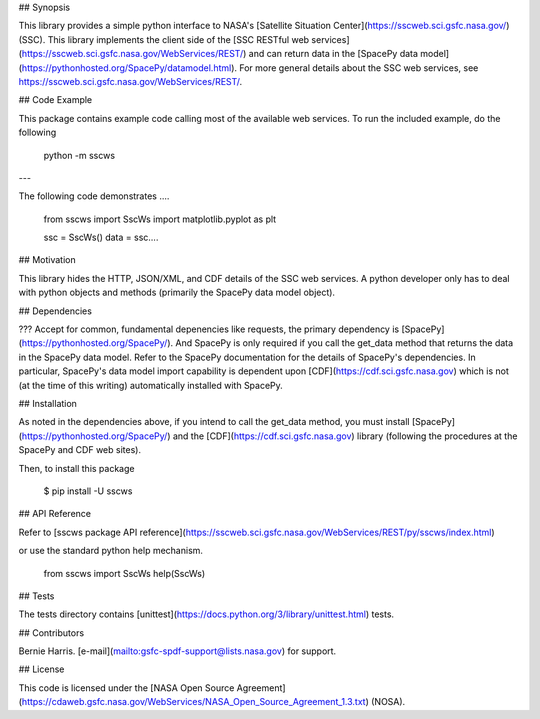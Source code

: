 
## Synopsis

This library provides a simple python interface to 
NASA's [Satellite Situation Center](https://sscweb.sci.gsfc.nasa.gov/)
(SSC).  This library implements the client side of the 
[SSC RESTful web services](https://sscweb.sci.gsfc.nasa.gov/WebServices/REST/)
and can return data in the 
[SpacePy data model](https://pythonhosted.org/SpacePy/datamodel.html).
For more general details about the SSC web services, see
https://sscweb.sci.gsfc.nasa.gov/WebServices/REST/.

## Code Example

This package contains example code calling most of the available web services.
To run the included example, do the following

    python -m sscws

---

The following code demonstrates ....

    from sscws import SscWs
    import matplotlib.pyplot as plt

    ssc = SscWs()
    data = ssc....

## Motivation

This library hides the HTTP, JSON/XML, and CDF details of the SSC web 
services. A python developer only has to deal with python objects and 
methods (primarily the SpacePy data model object).

## Dependencies

???
Accept for common, fundamental depenencies like requests, the
primary dependency is
[SpacePy](https://pythonhosted.org/SpacePy/).  And SpacePy is only 
required if you call the get_data method that returns the data in the
SpacePy data model. Refer to the SpacePy
documentation for the details of SpacePy's dependencies.  In particular, 
SpacePy's data model import capability is dependent upon
[CDF](https://cdf.sci.gsfc.nasa.gov) which is
not (at the time of this writing) automatically installed with SpacePy.  

## Installation

As noted in the dependencies above, if you intend to call the get_data
method, you must install [SpacePy](https://pythonhosted.org/SpacePy/) and
the [CDF](https://cdf.sci.gsfc.nasa.gov) library (following the
procedures at the SpacePy and CDF web sites).

Then, to install this package

    $ pip install -U sscws


## API Reference

Refer to
[sscws package API reference](https://sscweb.sci.gsfc.nasa.gov/WebServices/REST/py/sscws/index.html)

or use the standard python help mechanism.

    from sscws import SscWs
    help(SscWs)

## Tests

The tests directory contains 
[unittest](https://docs.python.org/3/library/unittest.html)
tests.

## Contributors

Bernie Harris.  
[e-mail](mailto:gsfc-spdf-support@lists.nasa.gov) for support.

## License

This code is licensed under the 
[NASA Open Source Agreement](https://cdaweb.gsfc.nasa.gov/WebServices/NASA_Open_Source_Agreement_1.3.txt) (NOSA).


